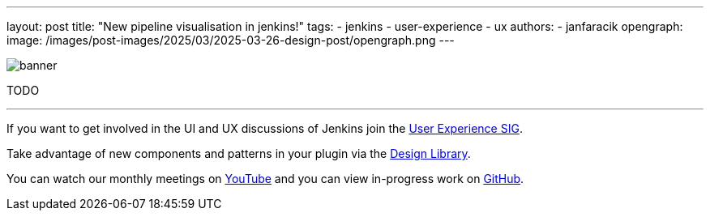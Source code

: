 ---
layout: post
title: "New pipeline visualisation in jenkins!"
tags:
- jenkins
- user-experience
- ux
authors:
- janfaracik
opengraph:
  image: /images/post-images/2025/03/2025-03-26-design-post/opengraph.png
---

image::/images/post-images/2025/03/2025-03-26-design-post/banner.png[role=center]

TODO

---

If you want to get involved in the UI and UX discussions of Jenkins join the link:/sigs/ux[User Experience SIG].

Take advantage of new components and patterns in your plugin via the link:https://weekly.ci.jenkins.io/design-library/[Design Library].

You can watch our monthly meetings on link:https://www.youtube.com/playlist?list=PLN7ajX_VdyaOnsIIsZHsv_fM9QhOcajWe[YouTube] and you can view in-progress work on link:https://github.com/jenkinsci/jenkins/pulls?q=is%3Apr+is%3Aopen+label%3Aweb-ui[GitHub].
